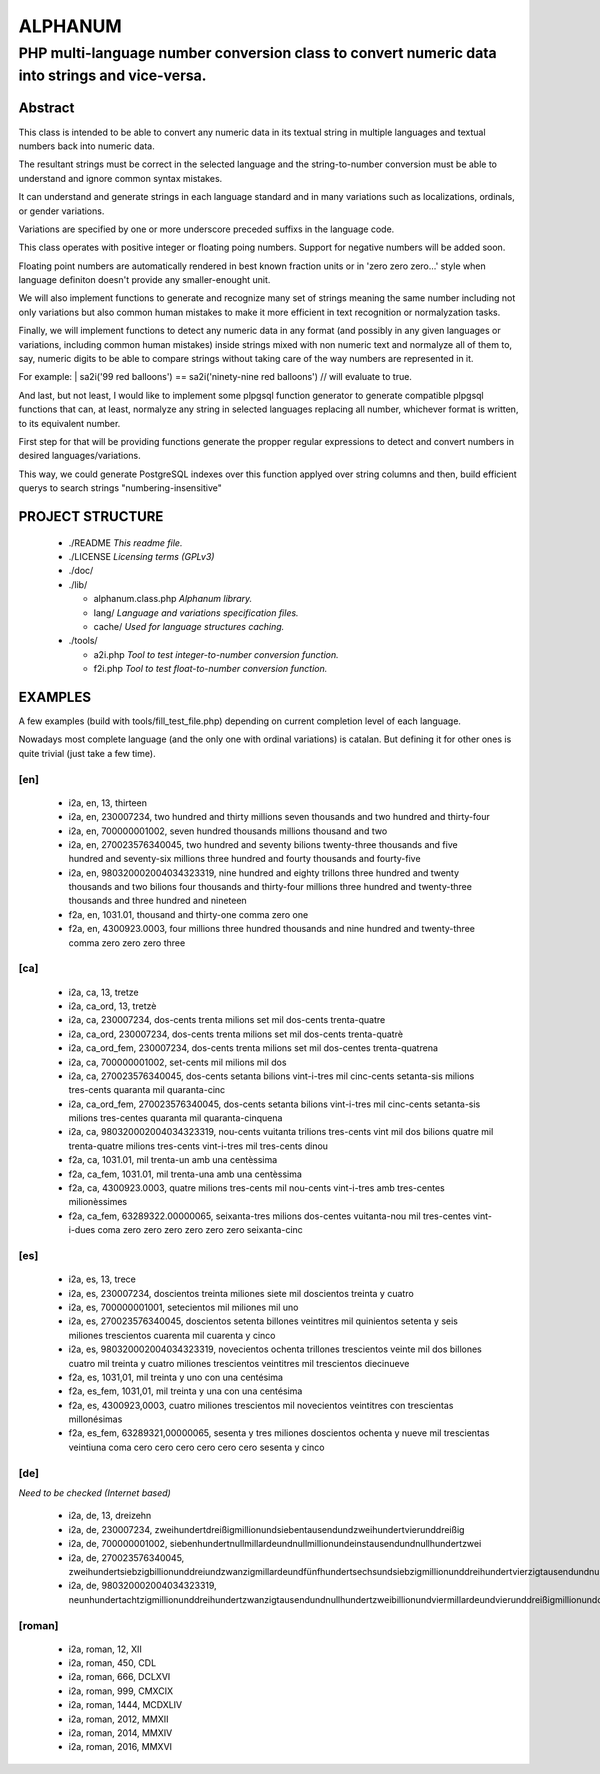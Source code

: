 ========
ALPHANUM
========

-----------------------------------------------------------------------------------------------
PHP multi-language number conversion class to convert numeric data into strings and vice-versa.
-----------------------------------------------------------------------------------------------

Abstract
========

This class is intended to be able to convert any numeric data in its textual string in multiple languages and textual numbers back into numeric data.

The resultant strings must be correct in the selected language and the string-to-number conversion must be able to understand and ignore common syntax mistakes.

It can understand and generate strings in each language standard and in many variations such as localizations, ordinals, or gender variations.

Variations are specified by one or more underscore preceded suffixs in the language code.

This class operates with positive integer or floating poing numbers. Support for negative numbers will be added soon.

Floating point numbers are automatically rendered in best known fraction units or in 'zero zero zero...' style when language definiton doesn't provide any smaller-enought unit.

We will also implement functions to generate and recognize many set of strings meaning the same number including not only variations but also common human mistakes to make it more efficient in text recognition or normalyzation tasks.

Finally, we will implement functions to detect any numeric data in any format (and possibly in any given languages or variations, including common human mistakes) inside strings mixed with non numeric text and normalyze all of them to, say, numeric digits to be able to compare strings without taking care of the way numbers are represented in it.


For example:
| sa2i('99 red balloons') == sa2i('ninety-nine red balloons') // will evaluate to true.


And last, but not least, I would like to implement some plpgsql function generator to generate compatible plpgsql functions that can, at least, normalyze any string in selected languages replacing all number, whichever format is written, to its equivalent number.

First step for that will be providing functions generate the propper regular expressions to detect and convert numbers in desired languages/variations.

This way, we could generate PostgreSQL indexes over this function applyed over string columns and then, build efficient querys to search strings "numbering-insensitive"



PROJECT STRUCTURE
=================

  * ./README *This readme file.*
  * ./LICENSE *Licensing terms (GPLv3)*
  * ./doc/
  * ./lib/

    * alphanum.class.php *Alphanum library.*
    * lang/ *Language and variations specification files.*
    * cache/ *Used for language structures caching.*

  * ./tools/

    * a2i.php *Tool to test integer-to-number conversion function.*
    * f2i.php *Tool to test float-to-number conversion function.*



EXAMPLES
========

A few examples (build with tools/fill_test_file.php) depending on current completion level of each language.

Nowadays most complete language (and the only one with ordinal variations) is catalan. But defining it for other ones is quite trivial (just take a few time).

[en]
----

  * i2a, en, 13, thirteen
  * i2a, en, 230007234, two hundred and thirty millions seven thousands and two hundred and thirty-four
  * i2a, en, 700000001002, seven hundred thousands millions thousand and two
  * i2a, en, 270023576340045, two hundred and seventy bilions twenty-three thousands and five hundred and seventy-six millions three hundred and fourty thousands and fourty-five
  * i2a, en, 980320002004034323319, nine hundred and eighty trillons three hundred and twenty thousands and two bilions four thousands and thirty-four millions three hundred and twenty-three thousands and three hundred and nineteen
  * f2a, en, 1031.01, thousand and thirty-one comma zero one
  * f2a, en, 4300923.0003, four millions three hundred thousands and nine hundred and twenty-three comma zero zero zero three



[ca]
----

  * i2a, ca, 13, tretze
  * i2a, ca_ord, 13, tretzè
  * i2a, ca, 230007234, dos-cents trenta milions set mil dos-cents trenta-quatre
  * i2a, ca_ord, 230007234, dos-cents trenta milions set mil dos-cents trenta-quatrè
  * i2a, ca_ord_fem, 230007234, dos-cents trenta milions set mil dos-centes trenta-quatrena
  * i2a, ca, 700000001002, set-cents mil milions mil dos
  * i2a, ca, 270023576340045, dos-cents setanta bilions vint-i-tres mil cinc-cents setanta-sis milions tres-cents quaranta mil quaranta-cinc
  * i2a, ca_ord_fem, 270023576340045, dos-cents setanta bilions vint-i-tres mil cinc-cents setanta-sis milions tres-centes quaranta mil quaranta-cinquena
  * i2a, ca, 980320002004034323319, nou-cents vuitanta trilions tres-cents vint mil dos bilions quatre mil trenta-quatre milions tres-cents vint-i-tres mil tres-cents dinou
  * f2a, ca, 1031.01, mil trenta-un amb una centèssima
  * f2a, ca_fem, 1031.01, mil trenta-una amb una centèssima
  * f2a, ca, 4300923.0003, quatre milions tres-cents mil nou-cents vint-i-tres amb tres-centes milionèssimes
  * f2a, ca_fem, 63289322.00000065, seixanta-tres milions dos-centes vuitanta-nou mil tres-centes vint-i-dues coma zero zero zero zero zero zero seixanta-cinc



[es]
----

  * i2a, es, 13, trece
  * i2a, es, 230007234, doscientos treinta miliones siete mil doscientos treinta y cuatro
  * i2a, es, 700000001001, setecientos mil miliones mil uno
  * i2a, es, 270023576340045, doscientos setenta billones veintitres mil quinientos setenta y seis miliones trescientos cuarenta mil cuarenta y cinco
  * i2a, es, 980320002004034323319, novecientos ochenta trillones trescientos veinte mil dos billones cuatro mil treinta y cuatro miliones trescientos veintitres mil trescientos diecinueve
  * f2a, es, 1031,01, mil treinta y uno con una centésima
  * f2a, es_fem, 1031,01, mil treinta y una con una centésima
  * f2a, es, 4300923,0003, cuatro miliones trescientos mil novecientos veintitres con trescientas millonésimas
  * f2a, es_fem, 63289321,00000065, sesenta y tres miliones doscientos ochenta y nueve mil trescientas veintiuna coma cero cero cero cero cero cero sesenta y cinco



[de]
----

*Need to be checked (Internet based)*

  * i2a, de, 13, dreizehn
  * i2a, de, 230007234, zweihundertdreißigmillionundsiebentausendundzweihundertvierunddreißig
  * i2a, de, 700000001002, siebenhundertnullmillardeundnullmillionundeinstausendundnullhundertzwei
  * i2a, de, 270023576340045, zweihundertsiebzigbillionunddreiundzwanzigmillardeundfünfhundertsechsundsiebzigmillionunddreihundertvierzigtausendundnullhundertfünfundvierzig
  * i2a, de, 980320002004034323319, neunhundertachtzigmillionunddreihundertzwanzigtausendundnullhundertzweibillionundviermillardeundvierunddreißigmillionunddreihundertdreiundzwanzigtausendunddreihundertneunzehn


[roman]
-------

  * i2a, roman, 12, XII
  * i2a, roman, 450, CDL
  * i2a, roman, 666, DCLXVI
  * i2a, roman, 999, CMXCIX
  * i2a, roman, 1444, MCDXLIV
  * i2a, roman, 2012, MMXII
  * i2a, roman, 2014, MMXIV
  * i2a, roman, 2016, MMXVI

